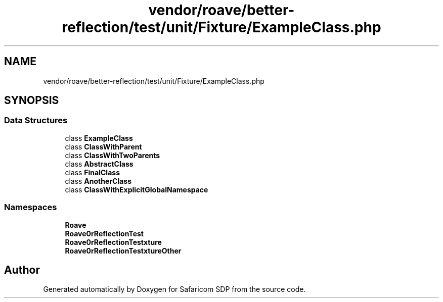 .TH "vendor/roave/better-reflection/test/unit/Fixture/ExampleClass.php" 3 "Sat Sep 26 2020" "Safaricom SDP" \" -*- nroff -*-
.ad l
.nh
.SH NAME
vendor/roave/better-reflection/test/unit/Fixture/ExampleClass.php
.SH SYNOPSIS
.br
.PP
.SS "Data Structures"

.in +1c
.ti -1c
.RI "class \fBExampleClass\fP"
.br
.ti -1c
.RI "class \fBClassWithParent\fP"
.br
.ti -1c
.RI "class \fBClassWithTwoParents\fP"
.br
.ti -1c
.RI "class \fBAbstractClass\fP"
.br
.ti -1c
.RI "class \fBFinalClass\fP"
.br
.ti -1c
.RI "class \fBAnotherClass\fP"
.br
.ti -1c
.RI "class \fBClassWithExplicitGlobalNamespace\fP"
.br
.in -1c
.SS "Namespaces"

.in +1c
.ti -1c
.RI " \fBRoave\fP"
.br
.ti -1c
.RI " \fBRoave\\BetterReflectionTest\fP"
.br
.ti -1c
.RI " \fBRoave\\BetterReflectionTest\\Fixture\fP"
.br
.ti -1c
.RI " \fBRoave\\BetterReflectionTest\\FixtureOther\fP"
.br
.in -1c
.SH "Author"
.PP 
Generated automatically by Doxygen for Safaricom SDP from the source code\&.
